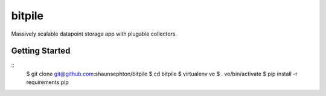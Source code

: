 bitpile
=======

Massively scalable datapoint storage app with plugable collectors.

Getting Started
---------------

::
    $ git clone git@github.com:shaunsephton/bitpile
    $ cd bitpile
    $ virtualenv ve
    $ . ve/bin/activate
    $ pip install -r requirements.pip
